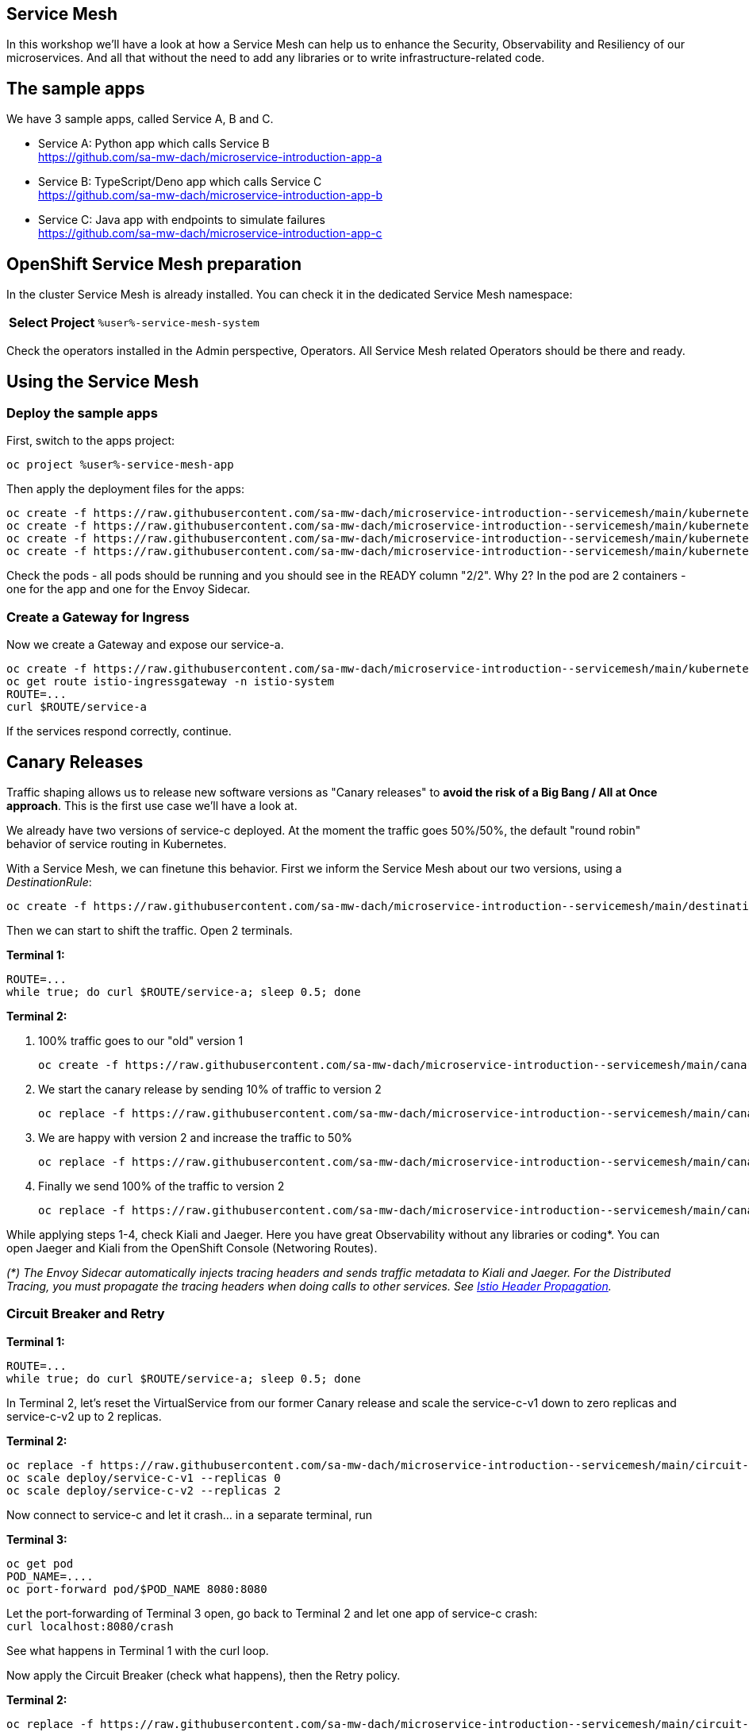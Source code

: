 :GUID: %guid%
:APPS: %cluster_subdomain%
:USER: %user%
:PASSWORD: %password%
:openshift_console_url: %openshift_console_url%
:user: %user%
:password: %password%

//:REPO_PREFIX: https://raw.githubusercontent.com/sa-mw-dach/opentour-2022-servicemesh/main
:REPO_PREFIX: https://raw.githubusercontent.com/sa-mw-dach/microservice-introduction-

:markup-in-source: verbatim,attributes,quotes
:source-highlighter: rouge

== Service Mesh

In this workshop we'll have a look at how a Service Mesh can help us to enhance the Security, Observability and Resiliency of our microservices. And all that without the need to add any libraries or to write infrastructure-related code.

## The sample apps

We have 3 sample apps, called Service A, B and C.

* Service A: Python app which calls Service B +
https://github.com/sa-mw-dach/microservice-introduction-app-a
* Service B: TypeScript/Deno app which calls Service C +
https://github.com/sa-mw-dach/microservice-introduction-app-b
* Service C: Java app with endpoints to simulate failures +
https://github.com/sa-mw-dach/microservice-introduction-app-c

## OpenShift Service Mesh preparation

In the cluster Service Mesh is already installed. You can check it in the dedicated Service Mesh namespace:

//TODO
[%autowidth]
|===
h|Select Project|`{USER}-service-mesh-system`
|===

Check the operators installed in the Admin perspective, Operators. All Service Mesh related Operators should be there and ready.

## Using the Service Mesh

### Deploy the sample apps

First, switch to the apps project:
[source,subs="attributes"]
```
oc project {USER}-service-mesh-app
```

Then apply the deployment files for the apps:

[source,subs="attributes"]
```
oc create -f {REPO_PREFIX}-servicemesh/main/kubernetes/a-deploy.yml
oc create -f {REPO_PREFIX}-servicemesh/main/kubernetes/b-deploy.yml
oc create -f {REPO_PREFIX}-servicemesh/main/kubernetes/c-v1-deploy.yml
oc create -f {REPO_PREFIX}-servicemesh/main/kubernetes/c-v2-deploy.yml
```

Check the pods - all pods should be running and you should see in the READY column "2/2". Why 2? In the pod are 2 containers - one for the app and one for the Envoy Sidecar.

### Create a Gateway for Ingress

Now we create a Gateway and expose our service-a.

[source,subs="attributes"]
```
oc create -f {REPO_PREFIX}-servicemesh/main/kubernetes/gateway.yml
oc get route istio-ingressgateway -n istio-system
ROUTE=...
curl $ROUTE/service-a
```

If the services respond correctly, continue.

## Canary Releases

Traffic shaping allows us to release new software versions as "Canary releases" to **avoid the risk of a Big Bang / All at Once approach**. This is the first use case we'll have a look at.

We already have two versions of service-c deployed. At the moment the traffic goes 50%/50%, the default "round robin" behavior of service routing in Kubernetes.

With a Service Mesh, we can finetune this behavior. First we inform the Service Mesh about our two versions, using a _DestinationRule_: +
[source,subs="attributes"]
oc create -f {REPO_PREFIX}-servicemesh/main/destination-rules.yml

Then we can start to shift the traffic. Open 2 terminals. 

**Terminal 1:**
[source,subs="attributes"]
```
ROUTE=...
while true; do curl $ROUTE/service-a; sleep 0.5; done
```

**Terminal 2:**

1. 100% traffic goes to our "old" version 1 +
[source,subs="attributes"]
oc create -f {REPO_PREFIX}-servicemesh/main/canary/1-vs-v1.yml
2. We start the canary release by sending 10% of traffic to version 2 +
[source,subs="attributes"]
oc replace -f {REPO_PREFIX}-servicemesh/main/canary/2-vs-v1_and_v2_90_10.yml
3. We are happy with version 2 and increase the traffic to 50% +
[source,subs="attributes"]
oc replace -f {REPO_PREFIX}-servicemesh/main/canary/3-vs-v1_and_v2_50_50.yml
4. Finally we send 100% of the traffic to version 2 +
[source,subs="attributes"]
oc replace -f {REPO_PREFIX}-servicemesh/main/canary/4-vs-v2.yml

While applying steps 1-4, check Kiali and Jaeger. Here you have great Observability without any libraries or coding*. You can open Jaeger and Kiali from the OpenShift Console (Networing Routes).

_(*) The Envoy Sidecar automatically injects tracing headers and sends traffic metadata to Kiali and Jaeger. For the Distributed Tracing, you must propagate the tracing headers when doing calls to other services. See https://istio.io/latest/docs/tasks/observability/distributed-tracing/overview/[Istio Header Propagation]._

### Circuit Breaker and Retry

**Terminal 1:**
[source,subs="attributes"]
```
ROUTE=...
while true; do curl $ROUTE/service-a; sleep 0.5; done
```

In Terminal 2, let's reset the VirtualService from our former Canary release and scale the service-c-v1 down to zero replicas and service-c-v2 up to 2 replicas.

**Terminal 2:**
[source,subs="attributes"]
```
oc replace -f {REPO_PREFIX}-servicemesh/main/circuit-breaker/1-vs.yml
oc scale deploy/service-c-v1 --replicas 0
oc scale deploy/service-c-v2 --replicas 2
```

Now connect to service-c and let it crash... in a separate terminal, run

**Terminal 3:**
[source,subs="attributes"]
```
oc get pod
POD_NAME=....
oc port-forward pod/$POD_NAME 8080:8080
```

Let the port-forwarding of Terminal 3 open, go back to Terminal 2 and let one app of service-c crash: +
`curl localhost:8080/crash`

See what happens in Terminal 1 with the curl loop.

Now apply the Circuit Breaker (check what happens), then the Retry policy.

**Terminal 2:** +
[source,subs="attributes"]
oc replace -f {REPO_PREFIX}-servicemesh/main/circuit-breaker/2-destination-rules.yml

Better, but still some errors. Let's apply the retry policy.

**Terminal 2:** +
[source,subs="attributes"]
oc replace -f {REPO_PREFIX}-servicemesh/main/circuit-breaker/3-vs-retry.yml

Finally repair the crashed service.

**Terminal 2:** +
`curl localhost:8080/repair`

After ~10 seconds the repaired pod gets traffic (Circuit Breaker goes from open to close).

**Congratulations, you made it!!**